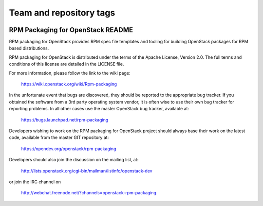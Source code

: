 ========================
Team and repository tags
========================

.. image:: http://governance.openstack.org/badges/rpm-packaging.svg
    :target: http://governance.openstack.org/reference/tags/index.html

.. Change things from this point on

RPM Packaging for OpenStack README
==================================

RPM packaging for OpenStack provides RPM spec file templates
and tooling for building OpenStack packages for RPM based
distributions.

RPM packaging for OpenStack is distributed under the terms of
the Apache License, Version 2.0. The full terms and conditions
of this license are detailed in the LICENSE file.

For more information, please follow the link to the
wiki page:

   https://wiki.openstack.org/wiki/Rpm-packaging

In the unfortunate event that bugs are discovered, they should
be reported to the appropriate bug tracker. If you obtained
the software from a 3rd party operating system vendor, it is
often wise to use their own bug tracker for reporting problems.
In all other cases use the master OpenStack bug tracker,
available at:

   https://bugs.launchpad.net/rpm-packaging

Developers wishing to work on the RPM packaging for OpenStack
project should always base their work on the latest code,
available from the master GIT repository at:

   https://opendev.org/openstack/rpm-packaging

Developers should also join the discussion on the mailing list,
at:

   http://lists.openstack.org/cgi-bin/mailman/listinfo/openstack-dev

or join the IRC channel on

   http://webchat.freenode.net/?channels=openstack-rpm-packaging
